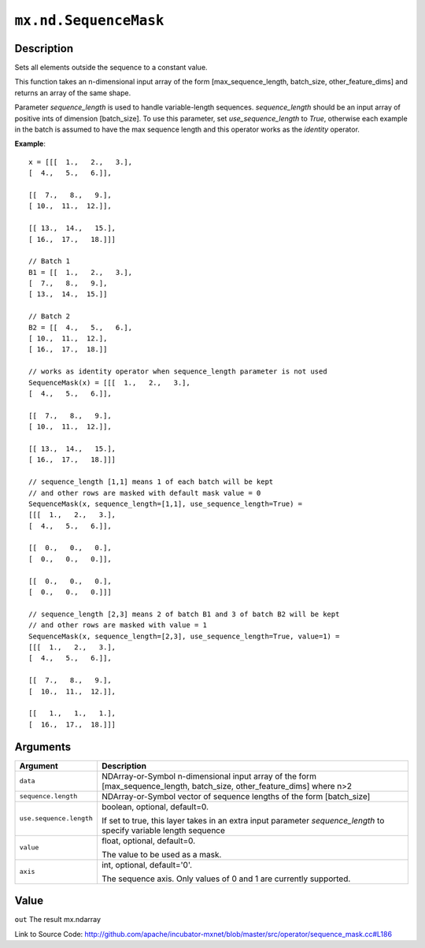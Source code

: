 

``mx.nd.SequenceMask``
============================================

Description
----------------------

Sets all elements outside the sequence to a constant value.

This function takes an n-dimensional input array of the form
[max_sequence_length, batch_size, other_feature_dims] and returns an array of the same shape.

Parameter `sequence_length` is used to handle variable-length sequences. `sequence_length`
should be an input array of positive ints of dimension [batch_size].
To use this parameter, set `use_sequence_length` to `True`,
otherwise each example in the batch is assumed to have the max sequence length and
this operator works as the `identity` operator.


**Example**::

	 
	 x = [[[  1.,   2.,   3.],
	 [  4.,   5.,   6.]],
	 
	 [[  7.,   8.,   9.],
	 [ 10.,  11.,  12.]],
	 
	 [[ 13.,  14.,   15.],
	 [ 16.,  17.,   18.]]]
	 
	 // Batch 1
	 B1 = [[  1.,   2.,   3.],
	 [  7.,   8.,   9.],
	 [ 13.,  14.,  15.]]
	 
	 // Batch 2
	 B2 = [[  4.,   5.,   6.],
	 [ 10.,  11.,  12.],
	 [ 16.,  17.,  18.]]
	 
	 // works as identity operator when sequence_length parameter is not used
	 SequenceMask(x) = [[[  1.,   2.,   3.],
	 [  4.,   5.,   6.]],
	 
	 [[  7.,   8.,   9.],
	 [ 10.,  11.,  12.]],
	 
	 [[ 13.,  14.,   15.],
	 [ 16.,  17.,   18.]]]
	 
	 // sequence_length [1,1] means 1 of each batch will be kept
	 // and other rows are masked with default mask value = 0
	 SequenceMask(x, sequence_length=[1,1], use_sequence_length=True) =
	 [[[  1.,   2.,   3.],
	 [  4.,   5.,   6.]],
	 
	 [[  0.,   0.,   0.],
	 [  0.,   0.,   0.]],
	 
	 [[  0.,   0.,   0.],
	 [  0.,   0.,   0.]]]
	 
	 // sequence_length [2,3] means 2 of batch B1 and 3 of batch B2 will be kept
	 // and other rows are masked with value = 1
	 SequenceMask(x, sequence_length=[2,3], use_sequence_length=True, value=1) =
	 [[[  1.,   2.,   3.],
	 [  4.,   5.,   6.]],
	 
	 [[  7.,   8.,   9.],
	 [  10.,  11.,  12.]],
	 
	 [[   1.,   1.,   1.],
	 [  16.,  17.,  18.]]]
	 
	 
	 


Arguments
------------------

+----------------------------------------+------------------------------------------------------------+
| Argument                               | Description                                                |
+========================================+============================================================+
| ``data``                               | NDArray-or-Symbol                                          |
|                                        | n-dimensional input array of the form                      |
|                                        | [max_sequence_length, batch_size, other_feature_dims]      |
|                                        | where                                                      |
|                                        | n>2                                                        |
+----------------------------------------+------------------------------------------------------------+
| ``sequence.length``                    | NDArray-or-Symbol                                          |
|                                        | vector of sequence lengths of the form [batch_size]        |
+----------------------------------------+------------------------------------------------------------+
| ``use.sequence.length``                | boolean, optional, default=0.                              |
|                                        |                                                            |
|                                        | If set to true, this layer takes in an extra input         |
|                                        | parameter `sequence_length` to specify variable length     |
|                                        | sequence                                                   |
+----------------------------------------+------------------------------------------------------------+
| ``value``                              | float, optional, default=0.                                |
|                                        |                                                            |
|                                        | The value to be used as a mask.                            |
+----------------------------------------+------------------------------------------------------------+
| ``axis``                               | int, optional, default='0'.                                |
|                                        |                                                            |
|                                        | The sequence axis. Only values of 0 and 1 are currently    |
|                                        | supported.                                                 |
+----------------------------------------+------------------------------------------------------------+

Value
----------

``out`` The result mx.ndarray


Link to Source Code: http://github.com/apache/incubator-mxnet/blob/master/src/operator/sequence_mask.cc#L186

